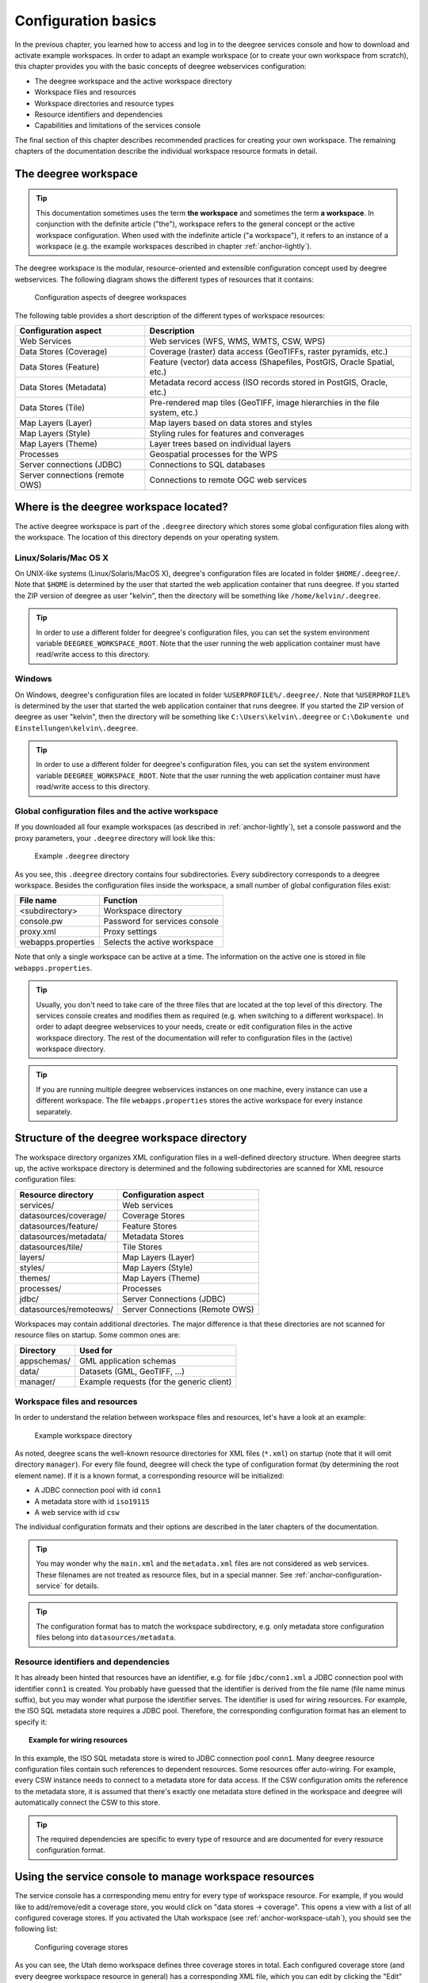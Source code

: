 .. _anchor-configuration-basics:

====================
Configuration basics
====================

In the previous chapter, you learned how to access and log in to the deegree services console and how to download and activate example workspaces. In order to adapt an example workspace (or to create your own workspace from scratch), this chapter provides you with the basic concepts of deegree webservices configuration:

* The deegree workspace and the active workspace directory
* Workspace files and resources
* Workspace directories and resource types
* Resource identifiers and dependencies
* Capabilities and limitations of the services console

The final section of this chapter describes recommended practices for creating your own workspace. The remaining chapters of the documentation describe the individual workspace resource formats in detail.

---------------------
The deegree workspace
---------------------

.. tip::
  This documentation sometimes uses the term **the workspace** and sometimes the term **a workspace**. In conjunction with the definite article ("the"), workspace refers to the general concept or the active workspace configuration. When used with the indefinite article ("a workspace"), it refers to an instance of a workspace (e.g. the example workspaces described in chapter :ref:`anchor-lightly`).

The deegree workspace is the modular, resource-oriented and extensible configuration concept used by deegree webservices. The following diagram shows the different types of resources that it contains:

.. figure:: images/workspace-overview.png
   :target: _images/workspace-overview.png

   Configuration aspects of deegree workspaces

The following table provides a short description of the different types of workspace resources:

.. table:: Workspace resource types

+---------------------------------+------------------------------------------------------------------------------+
| Configuration aspect            | Description                                                                  |
+=================================+==============================================================================+
| Web Services                    | Web services (WFS, WMS, WMTS, CSW, WPS)                                      |
+---------------------------------+------------------------------------------------------------------------------+
| Data Stores (Coverage)          | Coverage (raster) data access (GeoTIFFs, raster pyramids, etc.)              |
+---------------------------------+------------------------------------------------------------------------------+
| Data Stores (Feature)           | Feature (vector) data access (Shapefiles, PostGIS, Oracle Spatial, etc.)     |
+---------------------------------+------------------------------------------------------------------------------+
| Data Stores (Metadata)          | Metadata record access (ISO records stored in PostGIS, Oracle, etc.)         |
+---------------------------------+------------------------------------------------------------------------------+
| Data Stores (Tile)              | Pre-rendered map tiles (GeoTIFF, image hierarchies in the file system, etc.) |
+---------------------------------+------------------------------------------------------------------------------+
| Map Layers (Layer)              | Map layers based on data stores and styles                                   |
+---------------------------------+------------------------------------------------------------------------------+
| Map Layers (Style)              | Styling rules for features and converages                                    |
+---------------------------------+------------------------------------------------------------------------------+
| Map Layers (Theme)              | Layer trees based on individual layers                                       |
+---------------------------------+------------------------------------------------------------------------------+
| Processes                       | Geospatial processes for the WPS                                             |
+---------------------------------+------------------------------------------------------------------------------+
| Server connections (JDBC)       | Connections to SQL databases                                                 |
+---------------------------------+------------------------------------------------------------------------------+
| Server connections (remote OWS) | Connections to remote OGC web services                                       |
+---------------------------------+------------------------------------------------------------------------------+

---------------------------------------
Where is the deegree workspace located?
---------------------------------------

The active deegree workspace is part of the ``.deegree`` directory which stores some global configuration files along with the workspace. The location of this directory depends on your operating system.

^^^^^^^^^^^^^^^^^^^^^^
Linux/Solaris/Mac OS X
^^^^^^^^^^^^^^^^^^^^^^

On UNIX-like systems (Linux/Solaris/MacOS X), deegree's configuration files are located in folder ``$HOME/.deegree/``. Note that ``$HOME`` is determined by the user that started the web application container that runs deegree. If you started the ZIP version of deegree as user "kelvin", then the directory will be something like ``/home/kelvin/.deegree``.

.. tip::
  In order to use a different folder for deegree's configuration files, you can set the system environment variable ``DEEGREE_WORKSPACE_ROOT``. Note that the user running the web application container must have read/write access to this directory.

^^^^^^^
Windows
^^^^^^^

On Windows, deegree's configuration files are located in folder ``%USERPROFILE%/.deegree/``. Note that ``%USERPROFILE%`` is determined by the user that started the web application container that runs deegree. If you started the ZIP version of deegree as user "kelvin", then the directory will be something like ``C:\Users\kelvin\.deegree`` or ``C:\Dokumente und Einstellungen\kelvin\.deegree``.

.. tip::
  In order to use a different folder for deegree's configuration files, you can set the system environment variable ``DEEGREE_WORKSPACE_ROOT``.  Note that the user running the web application container must have read/write access to this directory.

^^^^^^^^^^^^^^^^^^^^^^^^^^^^^^^^^^^^^^^^^^^^^^^^^^^
Global configuration files and the active workspace
^^^^^^^^^^^^^^^^^^^^^^^^^^^^^^^^^^^^^^^^^^^^^^^^^^^

If you downloaded all four example workspaces (as described in :ref:`anchor-lightly`), set a console password and the proxy parameters, your ``.deegree`` directory will look like this:

.. figure:: images/workspace-root.png
   :target: _images/workspace-root.png

   Example ``.deegree`` directory

As you see, this ``.deegree`` directory contains four subdirectories. Every subdirectory corresponds to a deegree workspace. Besides the configuration files inside the workspace, a small number of global configuration files exist:

.. raw:: latex

   \begin{table}
   \begin{center}

.. table:: Global configuration files and workspace directories
+------------------------+------------------------------------------+
| File name              | Function                                 |
+========================+==========================================+
| <subdirectory>         | Workspace directory                      |
+------------------------+------------------------------------------+
| console.pw             | Password for services console            |
+------------------------+------------------------------------------+
| proxy.xml              | Proxy settings                           |
+------------------------+------------------------------------------+
| webapps.properties     | Selects the active workspace             |
+------------------------+------------------------------------------+

.. raw:: latex

   \end{center}
   \caption{Global configuration files and workspace directories}
   \end{table}

Note that only a single workspace can be active at a time. The information on the active one is stored in file ``webapps.properties``.

.. tip::
  Usually, you don't need to take care of the three files that are located at the top level of this directory. The services console creates and modifies them as required (e.g. when switching to a different workspace). In order to adapt deegree webservices to your needs, create or edit configuration files in the active workspace directory. The rest of the documentation will refer to configuration files in the (active) workspace directory.

.. tip::
  If you are running multiple deegree webservices instances on one machine, every instance can use a different workspace. The file ``webapps.properties`` stores the active workspace for every instance separately.

--------------------------------------------
Structure of the deegree workspace directory
--------------------------------------------

The workspace directory organizes XML configuration files in a well-defined directory structure. When deegree starts up, the active workspace directory is determined and the following subdirectories are scanned for XML resource configuration files:

.. table:: Workspace resource directories
+------------------------+---------------------------------+
| Resource directory     | Configuration aspect            |
+========================+=================================+
| services/              | Web services                    |
+------------------------+---------------------------------+
| datasources/coverage/  | Coverage Stores                 |
+------------------------+---------------------------------+
| datasources/feature/   | Feature Stores                  |
+------------------------+---------------------------------+
| datasources/metadata/  | Metadata Stores                 |
+------------------------+---------------------------------+
| datasources/tile/      | Tile Stores                     |
+------------------------+---------------------------------+
| layers/                | Map Layers (Layer)              |
+------------------------+---------------------------------+
| styles/                | Map Layers (Style)              |
+------------------------+---------------------------------+
| themes/                | Map Layers (Theme)              |
+------------------------+---------------------------------+
| processes/             | Processes                       |
+------------------------+---------------------------------+
| jdbc/                  | Server Connections (JDBC)       |
+------------------------+---------------------------------+
| datasources/remoteows/ | Server Connections (Remote OWS) |
+------------------------+---------------------------------+

Workspaces may contain additional directories. The major difference is that these directories are not scanned for resource files on startup. Some common ones are:

.. table:: Additional workspace directories
+-----------------------+-------------------------------------------+
| Directory             | Used for                                  |
+=======================+===========================================+
| appschemas/           | GML application schemas                   |
+-----------------------+-------------------------------------------+
| data/                 | Datasets (GML, GeoTIFF, ...)              |
+-----------------------+-------------------------------------------+
| manager/              | Example requests (for the generic client) |
+-----------------------+-------------------------------------------+

^^^^^^^^^^^^^^^^^^^^^^^^^^^^^
Workspace files and resources
^^^^^^^^^^^^^^^^^^^^^^^^^^^^^

In order to understand the relation between workspace files and resources, let's have a look at an example:

.. figure:: images/workspace-example.png
   :target: _images/workspace-example.png

   Example workspace directory

As noted, deegree scans the well-known resource directories for XML files (``*.xml``) on startup (note that it will omit directory ``manager``). For every file found, deegree will check the type of configuration format (by determining the root element name). If it is a known format, a corresponding resource will be initialized:

* A JDBC connection pool with id ``conn1``
* A metadata store with id ``iso19115``
* A web service with id ``csw``

The individual configuration formats and their options are described in the later chapters of the documentation.

.. tip::
  You may wonder why the ``main.xml`` and the ``metadata.xml`` files are not considered as web services. These filenames are not treated as resource files, but in a special manner. See :ref:`anchor-configuration-service` for details.

.. tip::
  The configuration format has to match the workspace subdirectory, e.g. only metadata store configuration files belong into ``datasources/metadata``.

^^^^^^^^^^^^^^^^^^^^^^^^^^^^^^^^^^^^^
Resource identifiers and dependencies
^^^^^^^^^^^^^^^^^^^^^^^^^^^^^^^^^^^^^

It has already been hinted that resources have an identifier, e.g. for file ``jdbc/conn1.xml`` a JDBC connection pool with identifier ``conn1`` is created. You probably have guessed that the identifier is derived from the file name (file name minus suffix), but you may wonder what purpose the identifier serves. The identifier is used for wiring resources. For example, the ISO SQL metadata store requires a JDBC pool. Therefore, the corresponding configuration format has an element to specify it:

.. topic:: Example for wiring resources

   .. literalinclude:: xml/workspace_dependencies.xml
      :language: xml

In this example, the ISO SQL metadata store is wired to JDBC connection pool ``conn1``. Many deegree resource configuration files contain such references to dependent resources. Some resources offer auto-wiring. For example, every CSW instance needs to connect to a metadata store for data access. If the CSW configuration omits the reference to the metadata store, it is assumed that there's exactly one metadata store defined in the workspace and deegree will automatically connect the CSW to this store.

.. tip::
  The required dependencies are specific to every type of resource and are documented for every resource configuration format.

-------------------------------------------------------
Using the service console to manage workspace resources
-------------------------------------------------------



The service console has a corresponding menu entry for every type of workspace resource. For example, if you would like to add/remove/edit a coverage store, you would click on "data stores -> coverage". This opens a view with a list of all configured coverage stores. If you activated the Utah workspace (see :ref:`anchor-workspace-utah`), you should see the following list:

.. figure:: images/browser.png
   :figwidth: 60%
   :width: 50%
   :target: _images/browser.png

   Configuring coverage stores

As you can see, the Utah demo workspace defines three coverage stores in total. Each configured coverage store (and every deegree workspace resource in general) has a corresponding XML file, which you can edit by clicking the "Edit" button:

.. figure:: images/browser.png
   :figwidth: 60%
   :width: 50%
   :target: _images/browser.png

   Editing a coverage store configuration

The details of the individual configuration formats are described in the later chapters. The built-in XML editor allows to edit the contents of the configuration file, which controls the behaviour of th workspace resource. In the example, it describes the raster file that this coverage store accesses. You can save the changes ("Save") or discard them ("Cancel"). Additionally, you may turn on syntax highlighting and look at the XML schema of the configuration ("Display Schema").

Deleting a workspace resource is straight-forward ("Delete"). You can also turn off a workspace resource temporarily ("Deactivate").

---------------------------------------------------------
Using the service console to add a new workspace resource
---------------------------------------------------------

In order to add a new workspace resource, use the "Create new" link. Note that you always have to specify an identifier for every new resource. 

.. figure:: images/browser.png
   :figwidth: 60%
   :width: 50%
   :target: _images/browser.png

   Adding a new WPS with identifier "mywps"

----------------------------------------
Creating your own workspace from scratch
----------------------------------------

You should have a basic understanding of the deegree workspace concepts now. If you want to configure deegree webservices for your own scenario, you will probably understand
Now you should know how to create and edit resources in the deegree workspace. But you may be wondering how to find out which exact workspace resources you need for a specific scenario.

TBD

